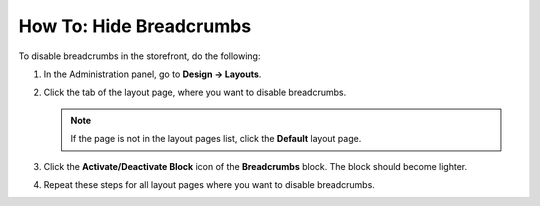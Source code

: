 ************************
How To: Hide Breadcrumbs
************************

To disable breadcrumbs in the storefront, do the following:

1. In the Administration panel, go to **Design → Layouts**.

2. Click the tab of the layout page, where you want to disable breadcrumbs. 

   .. note::

       If the page is not in the layout pages list, click the **Default** layout page.

3. Click the **Activate/Deactivate Block** icon of the **Breadcrumbs** block. The block should become lighter.

.. image:: img/breadcrumbs_05.png
    :align: center
    :alt: Deactivated block

4. Repeat these steps for all layout pages where you want to disable breadcrumbs.

.. image:: img/breadcrumbs_04.png
    :align: center
    :alt: Deactivated block on the storefront
